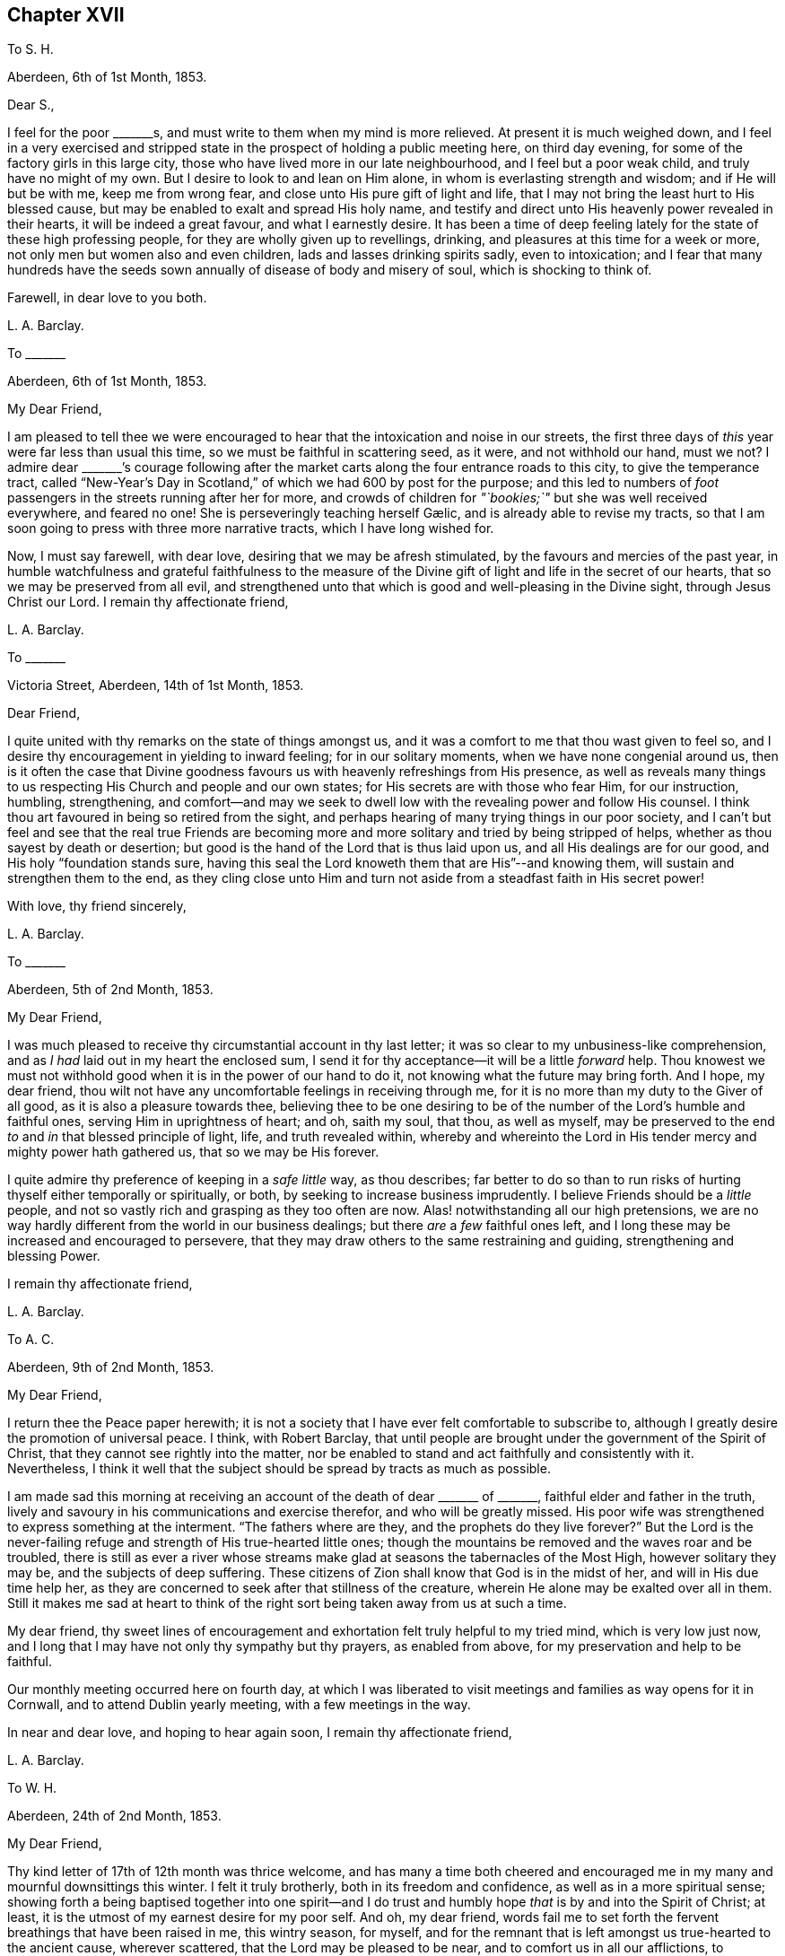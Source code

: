== Chapter XVII

[.letter-heading]
To S. H.

[.signed-section-context-open]
Aberdeen, 6th of 1st Month, 1853.

[.salutation]
Dear S.,

I feel for the poor +++_______+++s, and must write to them when my mind is more relieved.
At present it is much weighed down,
and I feel in a very exercised and stripped state
in the prospect of holding a public meeting here,
on third day evening, for some of the factory girls in this large city,
those who have lived more in our late neighbourhood, and I feel but a poor weak child,
and truly have no might of my own.
But I desire to look to and lean on Him alone,
in whom is everlasting strength and wisdom; and if He will but be with me,
keep me from wrong fear, and close unto His pure gift of light and life,
that I may not bring the least hurt to His blessed cause,
but may be enabled to exalt and spread His holy name,
and testify and direct unto His heavenly power revealed in their hearts,
it will be indeed a great favour, and what I earnestly desire.
It has been a time of deep feeling lately for the state of these high professing people,
for they are wholly given up to revellings, drinking,
and pleasures at this time for a week or more,
not only men but women also and even children, lads and lasses drinking spirits sadly,
even to intoxication;
and I fear that many hundreds have the seeds sown
annually of disease of body and misery of soul,
which is shocking to think of.

[.signed-section-closing]
Farewell, in dear love to you both.

[.signed-section-signature]
L+++.+++ A. Barclay.

[.letter-heading]
To +++_______+++

[.signed-section-context-open]
Aberdeen, 6th of 1st Month, 1853.

[.salutation]
My Dear Friend,

I am pleased to tell thee we were encouraged to hear
that the intoxication and noise in our streets,
the first three days of _this_ year were far less than usual this time,
so we must be faithful in scattering seed, as it were, and not withhold our hand,
must we not?
I admire dear +++_______+++`'s courage following after the market
carts along the four entrance roads to this city,
to give the temperance tract,
called "`New-Year`'s Day in Scotland,`" of which we had 600 by post for the purpose;
and this led to numbers of _foot_ passengers in the streets running after her for more,
and crowds of children for __"`bookies;`"__ but she was well received everywhere,
and feared no one!
// lint-disable invalid-characters "æ"
She is perseveringly teaching herself Gælic, and is already able to revise my tracts,
so that I am soon going to press with three more narrative tracts,
which I have long wished for.

Now, I must say farewell, with dear love, desiring that we may be afresh stimulated,
by the favours and mercies of the past year,
in humble watchfulness and grateful faithfulness to the measure
of the Divine gift of light and life in the secret of our hearts,
that so we may be preserved from all evil,
and strengthened unto that which is good and well-pleasing in the Divine sight,
through Jesus Christ our Lord.
I remain thy affectionate friend,

[.signed-section-signature]
L+++.+++ A. Barclay.

[.letter-heading]
To +++_______+++

[.signed-section-context-open]
Victoria Street, Aberdeen, 14th of 1st Month, 1853.

[.salutation]
Dear Friend,

I quite united with thy remarks on the state of things amongst us,
and it was a comfort to me that thou wast given to feel so,
and I desire thy encouragement in yielding to inward feeling;
for in our solitary moments, when we have none congenial around us,
then is it often the case that Divine goodness favours
us with heavenly refreshings from His presence,
as well as reveals many things to us respecting His Church and people and our own states;
for His secrets are with those who fear Him, for our instruction, humbling,
strengthening,
and comfort--and may we seek to dwell low with the revealing power and follow His counsel.
I think thou art favoured in being so retired from the sight,
and perhaps hearing of many trying things in our poor society,
and I can`'t but feel and see that the real true Friends are becoming
more and more solitary and tried by being stripped of helps,
whether as thou sayest by death or desertion;
but good is the hand of the Lord that is thus laid upon us,
and all His dealings are for our good, and His holy "`foundation stands sure,
having this seal the Lord knoweth them that are His`"--and knowing them,
will sustain and strengthen them to the end,
as they cling close unto Him and turn not aside from
a steadfast faith in His secret power!

[.signed-section-closing]
With love, thy friend sincerely,

[.signed-section-signature]
L+++.+++ A. Barclay.

[.letter-heading]
To +++_______+++

[.signed-section-context-open]
Aberdeen, 5th of 2nd Month, 1853.

[.salutation]
My Dear Friend,

I was much pleased to receive thy circumstantial account in thy last letter;
it was so clear to my unbusiness-like comprehension,
and as _I had_ laid out in my heart the enclosed sum,
I send it for thy acceptance--it will be a little _forward_ help.
Thou knowest we must not withhold good when it is in the power of our hand to do it,
not knowing what the future may bring forth.
And I hope, my dear friend,
thou wilt not have any uncomfortable feelings in receiving through me,
for it is no more than my duty to the Giver of all good,
as it is also a pleasure towards thee,
believing thee to be one desiring to be of the number
of the Lord`'s humble and faithful ones,
serving Him in uprightness of heart; and oh, saith my soul, that thou, as well as myself,
may be preserved to the end _to_ and _in_ that blessed principle of light, life,
and truth revealed within,
whereby and whereinto the Lord in His tender mercy and mighty power hath gathered us,
that so we may be His forever.

I quite admire thy preference of keeping in a _safe little_ way, as thou describes;
far better to do so than to run risks of hurting thyself either temporally or spiritually,
or both, by seeking to increase business imprudently.
I believe Friends should be a _little_ people,
and not so vastly rich and grasping as they too often are now.
Alas! notwithstanding all our high pretensions,
we are no way hardly different from the world in our business dealings;
but there _are_ a _few_ faithful ones left,
and I long these may be increased and encouraged to persevere,
that they may draw others to the same restraining and guiding,
strengthening and blessing Power.

[.signed-section-closing]
I remain thy affectionate friend,

[.signed-section-signature]
L+++.+++ A. Barclay.

[.letter-heading]
To A. C.

[.signed-section-context-open]
Aberdeen, 9th of 2nd Month, 1853.

[.salutation]
My Dear Friend,

I return thee the [.book-title]#Peace# paper herewith;
it is not a society that I have ever felt comfortable to subscribe to,
although I greatly desire the promotion of universal peace.
I think, with Robert Barclay,
that until people are brought under the government of the Spirit of Christ,
that they cannot see rightly into the matter,
nor be enabled to stand and act faithfully and consistently with it.
Nevertheless,
I think it well that the subject should be spread by tracts as much as possible.

I am made sad this morning at receiving an account
of the death of dear +++_______+++ of +++_______+++,
faithful elder and father in the truth,
lively and savoury in his communications and exercise therefor,
and who will be greatly missed.
His poor wife was strengthened to express something at the interment.
"`The fathers where are they, and the prophets do they live forever?`"
But the Lord is the never-failing refuge and strength of His true-hearted little ones;
though the mountains be removed and the waves roar and be troubled,
there is still as ever a river whose streams make
glad at seasons the tabernacles of the Most High,
however solitary they may be, and the subjects of deep suffering.
These citizens of Zion shall know that God is in the midst of her,
and will in His due time help her,
as they are concerned to seek after that stillness of the creature,
wherein He alone may be exalted over all in them.
Still it makes me sad at heart to think of the right
sort being taken away from us at such a time.

My dear friend,
thy sweet lines of encouragement and exhortation felt truly helpful to my tried mind,
which is very low just now,
and I long that I may have not only thy sympathy but thy prayers, as enabled from above,
for my preservation and help to be faithful.

Our monthly meeting occurred here on fourth day,
at which I was liberated to visit meetings and families as way opens for it in Cornwall,
and to attend Dublin yearly meeting, with a few meetings in the way.

In near and dear love, and hoping to hear again soon, I remain thy affectionate friend,

[.signed-section-signature]
L+++.+++ A. Barclay.

[.letter-heading]
To W. H.

[.signed-section-context-open]
Aberdeen, 24th of 2nd Month, 1853.

[.salutation]
My Dear Friend,

Thy kind letter of 17th of 12th month was thrice welcome,
and has many a time both cheered and encouraged me
in my many and mournful downsittings this winter.
I felt it truly brotherly, both in its freedom and confidence,
as well as in a more spiritual sense;
showing forth a being baptised together into one spirit--and I
do trust and humbly hope _that_ is by and into the Spirit of Christ;
at least, it is the utmost of my earnest desire for my poor self.
And oh, my dear friend,
words fail me to set forth the fervent breathings that have been raised in me,
this wintry season, for myself,
and for the remnant that is left amongst us true-hearted to the ancient cause,
wherever scattered, that the Lord may be pleased to be near,
and to comfort us in all our afflictions,
to strengthen us unto all He requires at our hands,
to humble and preserve us amidst all the snares of
the wicked one that may attend our path;
yea, that He would be pleased ever to keep us to and in that blessed principle of light,
life, and truth,
whereby and whereinto His tender mercy and His mighty power hath gathered us;
that so we may be kept His, and for Him to the end here,
and may be graciously permitted to be His hereafter, to a never ending eternity.

I say _wintry_ season; for never, I think,
have I had to pass through such a winter as this, both in an outward and inward sense;
and the fear has been great of making shipwreck of faith and a good conscience,
and bringing any reproach on that blessed cause, which, if I know my poor heart,
is truly precious to me--more than the natural life.
Mind and body are sympathetic, and when the Beloved of the soul seems also to be removed,
as into a far country, the enemy`'s buffetings and temptations are increased.
Surely, then, we are in a pitiable and afflicted condition--a _wintry_ season indeed.
But why should I set forth such a low state to thee?
except perhaps it may convince thee, at a similar time of trial,
that thou hast only "`neighbour`'s fare,`" and so thou mayest lay hold of a little hope,
and cast not away thy confidence in His mercy, who,
though He prove and pinch very sorely, and strip as it were entirely,
yet will not forsake His redeeming ones in their lowest seasons,
whom He is refining because He loves them; but His arm of support will be underneath,
though in a hidden manner;
and in His own good time He will say to the overwhelming waves, "`Peace,
be still,`" and to the furious fire, "`It is enough.`"
During this time of trial, I greatly felt the loneliness, the fewness of fellow-feelers,
and the wound of dear John Harrison`'s death seemed again opened,
and it was then that thy brotherly letter seemed so helpful and strengthening,
through Divine favour.
Still,
I can with thee bless the Hand that took him away from the evil and temptation to come.
Oh, far better for the work to be cut short in righteousness,
than to live to dishonour the great Name which we have taken into our mouths!

Again was I afflicted in sympathy lately for dear
John Wilbur`'s great loss +++[+++of his wife];
but had such a feeling, such a noble letter from him in allusion to it,
and informing me also of the exercise of his mind towards the scattered
ones in New York State and some parts of your yearly meeting,
that my tears are turned into secret songs of praise
to Him who supports His little ones so wonderfully,
and strengthens in the midst of affliction to offer a meat-offering
and a drink-offering unto the Lord their God!
I hope thou wilt write me of his movements and reception while within your limits.
My tender feeling is towards him and breathing for him, that he may be guided,
strengthened, humbled, and preserved from day to day,
and helped over the deep exercises and proving duties
that must await him in such an engagement,
and favoured to return with relief and peace of mind, giving God the glory.

My dear love to thy wife;
and I can feelingly unite in your grateful feelings to the Giver of health, life,
and every blessing.
And oh, dear friends, let us not be slow to offer the sacrifices of thanksgiving,
and pay our vows unto Him who is so tender and good
unto us! what shall we not render unto Him?
But what am I thus to open my mouth to a dear fellow traveller?
for, alas!
I am but a poor _lag-behind,_ and have a great need to be stirred up.

Last month I held a public meeting here for the factory
girls of three of our large factories.
It was, through mercy, a time of a little relief to my burdened mind,
but I was much plunged afterwards.
No matter how much we are humbled and stripped, if we are but _saved from_ ourselves,
as dear John used to say.
We have been reading, with fresh enjoyment and instruction, his manuscript letters,
which I have of my own.
Ah, he had to pass through the fiery furnace continually;
but the work was cut short in righteousness, and he was taken from the evil to come;
for how has his testimony been trampled under foot,
and how has our poor society hereaway greatly declined since then!
His remarks on our state, and what we might expect, are very good and wholly verified.

And now, my dear friend, I must close this long epistle,
which I fear has wearied thy eyes to read; and, with the salutation of endeared love,
I remain thy sincere and affectionate friend,
desiring that the Lord may have us in His holy keeping,
support through the remaining tribulations and sufferings of our day,
enable us to be faithful to Him to the end, and preserve us in deep humility forever!

[.signed-section-signature]
L+++.+++ A. Barclay.

[.letter-heading]
To +++_______+++

[.signed-section-context-open]
3rd Month, 1853.

[.offset]
+++[+++Alluding to the decease of J. H., Lydia A. Barclay writes:]

I know the Lord can raise up others in His life and Spirit, if He see meet,
to lift up the standard of truth; and even if we, as a society,
should be broken to pieces and trampled under feet,
yet the blessed truth shall outlive all.
It is my belief that, as the testimonies delivered to us to be upheld,
are no cunningly devised fables, but the real testimonies of Christ,
who speaks the same language in all ages,
so should we go from them by unfaithfulness and let them fall,
yet God will raise up others to uphold them in life, and power, and purity,
to the glory of His great name!
In this I rejoice and rest in hope,
and reach forth in spirit to that brighter day coming,
trusting in the Lord`'s tender arm for support, during the time of sifting and shaking,
believing He will yet bring His little faithful ones through all their tribulations,
and give them to sing His high praises on the banks of deliverance.

[.signed-section-signature]
L+++.+++ A. Barclay.

[.letter-heading]
To S. H.

[.signed-section-context-open]
Aberdeen, 17th of 3rd Month, 1853.

[.salutation]
My Dear Friend,

I have greatly felt dear J. Dann`'s decease, though it is what I have long expected,
and when I last parted with him I did not think I should see him again.
It has been a great favour to him that he had so long a time to ripen for heaven;
we do not know that we may have such an one.
It is truly awful, and ought to be closely warning,
the many deaths of late among such as we know, and some who filled conspicuous places.
Last First day week there were four women Friends, ministers, lying corpses, viz.,
Ann Lucas, M. Sterry, Susanna Haworth, and Ann Priestman,
and we know not whose turn may come the next.
I wish that the loss of J. Dann may stir up some in your
monthly meeting closely to see whose side they are on,
whether the side of the truth, or the side of the world and the enemy,
and to look well whether the call be not again going
forth to them to loosen from the latter,
and to devote themselves more fully to the former,
and not to shrink from showing themselves, desiring to be on the Lord`'s side,
by wearing His livery and serving Him faithfully,
for it is high time for them to awake out of sleep, even the sleep of death,
to gird themselves or suffer themselves to be girded by the Lord`'s strength and power,
and to follow Him, otherwise He will cast them off forever.

And I earnestly desire also, that you, my endeared friends,
may stir up the gift that is mercifully permitted, and be faithful for your Lord,
and bold and valiant for His holy cause,
in the simplicity and humility of a little child, fearing and looking at no one,
but only your Divine Master, whom may it be your delight, your meat and drink to obey,
and do not doubt about the little pointings of truth in your minds,
nor yet reason them away, but believe in them and yield to them,
trusting your all with and unto Him who never yet failed
or forsook His little dependent and obedient ones,
but His hand is full of blessings for them.

With dear love to you both, as ever thy friend sincerely,

[.signed-section-signature]
L+++.+++ A. Barclay.

[.letter-heading]
To a Young Friend

[.signed-section-context-open]
Aberdeen, 22nd of 3rd Month, 1853.

[.salutation]
My Dear +++_______+++,

Feeling my head a little better this morning,
I incline to give thee a little affectionate greeting in thy mother`'s envelope,
after thy kind letter last month, which contained much to interest us.
It is a most wintry morning, the snow falling and driving fast,
and I feel the blessing of having nothing to go out
of a snug and comfortable house for on such a day,
as also that we have coals now,
for we were a fortnight lately _very anxious_ about our fires,
our coals were _very nearly_ out and none to be had in the town.
It was _then_ we felt humblingly our entire dependence
on a gracious Providence for all our blessings,
and oh, how good is it to be _kept_ as well as made so continually.
The wind changed just as we were out,
and twenty ships came in with coals which were eagerly seized upon the moment they came.
One of our attenders of meeting, a nice _diffident_ widow,
was actually without a morsel of coal during two whole days
of the piercing snow storm--she and her three children,
one of the little ones just recovered from the scarlet fever and very delicate;
it was _accidentally_ found out,
and a subscription got to send her a boll of coal directly.
The poor here will never hardly make known their want, for fear of troubling.

Last fourth day we set out with our dear old widow
friends to go to our monthly meeting at Kinmuck,
for the snow was but slight that had then fallen _here_ and soon
melted--but when we got to a mile and a half from Kinmuck,
we stuck fast in a snow drift, and could not go further, to our great disappointment!
It happened providentially to be not far from a farm-house,
so the farmer and his sister came and helped the old friends
to wade through the snow _knee-deep_ to the house,
and the driver took the horses to the stable, as much as he could manage to hold them,
and A. G. and I sat still in the fly; then, with the help of the farmer, his spade,
and his cart horse, they took off the pole,
and turned the fly round with us two in it and when
our friends and the horses were brought back,
we again travelled home, _minus our dinner,_ but thankful that we had had no accident.

[.signed-section-signature]
L+++.+++ A. Barclay.

[.letter-heading]
To Hannah Marsh

[.signed-section-context-open]
Aberdeen, 22nd of 3rd Month, 1853.

+++_______+++ is a great comfort to me spiritually in feeling with me.
I rejoice in her tract giving,
and having often nice opportunities of pleading for truth in giving them,
striking times often; and she feels so tenderly interested about the seamen, as I do,
and we are hoping to be able to get them a life-boat,
with apparatus for casting ropes over wrecks.
I have had it at heart all winter,
and now hope it will be accomplished in a few weeks`' time.
I have got seventy pounds for it from divers, and it is to be at my disposal.
I trust it will be a blessing to this port,
and the dear sailors are so rejoiced in hopes of it.

I am more inclined to take a journey into the Highlands this summer,
// lint-disable invalid-characters "æ"
and strew seed there by the Gælic tracts I am having printed,
than to go to yearly meeting when my health is weaker, my ears more deaf;
whereas I have long had the former at heart and been hitherto hindered;
and now dear +++_______+++ seems given to help me to get rid of the burden,
and her heart is in it also, and I know not that I shall have another opportunity.

[.signed-section-signature]
L+++.+++ A. Barclay.

[.letter-heading]
To +++_______+++

[.signed-section-context-open]
Aberfeldie, 17th of 5th Month, 1853.

[.salutation]
My Dear Friend,

Thy kind sisterly epistle came very acceptably just before we left Edinburgh,
and as thou expressed a wish that I would write thee while thou art at yearly meeting,
I take pen this afternoon,
as +++_______+++ is gone out to distribute tracts from house to house in this nice little town,
thirty miles north of Perth, and in the Highlands.
Oh, how I seemed with you in mind this morning,
between half-past nine and eleven o`'clock,
as I sat by the side of the very beautiful Loch Tay (six miles from here),
embosomed in trees,
and looking many miles up the lake at a beautiful
mountain between three and four thousand feet high,
and whose top is covered with snow,
called Ben Lawers! my mind seemed to wander from these outward
beauties to the site of Devonshire house in the heart of London,
where so many are now collected of our highly professing people--many with the _appearance,_
and many I trust also with the desire of attending to the affairs of the blessed truth,
the inward and spiritual kingdom of our holy Saviour--but may I not add few comparatively,
whose eyes have been anointed to see, like poor Jeremiah,
the abominations and deeds of darkness that are doing by the elders of Israel.
But I do hope, as these sad things become more manifested,
that the eyes of many will be opened to see, and their hearts touched to lament them,
and their spirits stirred up to do their utmost in faithfulness and in deep humility,
and in the meekness of heavenly wisdom to counteract these things, to stem the torrent,
and to plead for Christ their Master before an evil and adulterous generation.
May the Lord help you of the little faithful ones to do
your part and preserve you from the fear of man,
"`fear thou none of their faces, neither be afraid of their words,
though they be a rebellious house, and though briers and thorns be with thee,
and thou dwell among scorpions.`"

Oh, what responsibility rests upon us, if a sight and sense of evil is given us,
and a call to sound an alarm or to reprove in the gate!
Oh, may we be enabled to go simply forward, according to the Lord`'s pointings,
and heed not the reasoning of the enemy,
for there surely shall come a time when the terrible ones
shall be brought to nought and the scorner consumed,
and all that watch for iniquity shall be cut off, that make man an offender for a word,
and lay a snare for him that reproveth in the gate,
and turn aside the just for a thing of nought.
"`And in that day shall the deaf hear the words of the book,
and the eyes of the blind shall see out of obscurity;
the meek also shall increase their joy in the Lord,
and the poor among men shall rejoice in the Holy One of Israel.`"

+++_______+++ took up what I said in our general meeting against the _exclusion_ of servants
in the third answer (which some of our members said only refers to such as are Friends),
and so it was put in,
and we both bore our testimony that the query refers to our promotion of religion,
by example and precept, both among those who are Friends and not Friends under our care.
I had a very exercising time,
having to go into the men`'s meeting with a very close little testimony,
and it was also to be borne in our women`'s; but I was mercifully favoured with peace,
which was all I coveted, and more than gold or silver or praise of man.

[.signed-section-signature]
L+++.+++ A. Barclay.

[.letter-heading]
To P. M.

[.signed-section-context-open]
Aberdeen, 10th of 6th Month, 1853.

[.salutation]
Dear Friend,

I write to let thee and your other two friends know
that J. L. is intending to visit our meetings.
We expect him and his companion here on second day in next week,
and they hope to be with you on fourth day, the 15th instant, at about six o`'clock,
and they wish to have a meeting with you in your parlour that evening;
and if you are inclined to invite a few more, they have no objection.
Of course you will name to M. L.,
and I was thinking that solid-looking Methodist and
her husband would perhaps like to come;
and, dear friend, don`'t withhold from asking any thy mind inclines to ask, that is,
as far as you can accommodate with seats,
for if we feel the preciousness of the principles of truth,
we should be glad to invite others to come, and either _feel_ or _hear_ testify of them too.
Could you not put a few chairs in the opposite room or the forms,
in case of more being wanted?
or even seats in the passage would do.

J+++.+++ L. is a plain, simple country farmer, drives his own team.
A true friend, whose company you will enjoy.
He is very deaf, worse than I am, and uses a large trumpet; he is weighty in spirit,
and very inward in mind.
They are to be my guests,
and thou may judge of my grateful feelings that we poor _corner-folks_
should be thus remembered and visited in our low and solitary condition,
and I feel it a great privilege to entertain the Lord`'s faithful servants.
I have not heard any outward ministry since last 9th month, when I was in London; and,
if the Lord will, I shall hope to hear this dear friend,
if he has anything given him to say, because he has a loud voice and English accent.
But, dear P., to feel united in spirit,
and to partake in his inward exercise in our meeting,
how sweet this will be and strengthening, though no word be spoken.
Oh, the unspeakably precious baptism together by and into the one Holy Spirit,
drinking into it,
as it were! what a favour to be permitted unto us poor fallen creatures by God
in His infinite compassion and mercy to us through His dear Son our Saviour!

[.signed-section-signature]
L+++.+++ A. Barclay.

[.letter-heading]
To +++_______+++

[.signed-section-context-open]
Aberdeen, 16th of 6th Month, 1853.

I may say +++_______+++ is a truly hard-working man and minister, being wholly devoted to,
and fitted by his Master for His work, which he does in great simplicity and diligence;
and, as a minister _ought_ to be, is just like a tube,
he gives his message or testimony and then departs immediately,
without seeking for any social intercourse, which often weakens things,
and without fawning or flattering of any,
which too many do now-a-days to get esteem and agreeable favour of folks.
I could not hear a word that he said in meeting,
but was highly favoured to have three private times in which
I heard to my indescribable comfort and strengthening;
and what he said was strikingly adapted to my circumstances both present and future,
which is indeed cause for grateful praise and prostration of spirit.
I believe, my dear friends,
that the time is hastening on when we must each be willing to count the cost,
and to show ourselves on whose side we are; and oh, that we may be enabled,
in humility and patience, to go both to prison and to death with and for our dear Lord,
as all the faithful in old times were made willing to do.
I believe things are waxing worse and worse amongst us,
and we need not marvel at anything, however bad, neither be greatly moved.
Oh, no;
may we never be moved from that humble confidence which hath great recompense of reward,
and which has been given unto us through Divine mercy, for it`'s nothing of our own.
I am much obliged for thy continued and particular account of yearly meeting;
it is better than scraps.

Ah!
I think there is as much harm done by the neglecting
even to utter a few words of unity and concurrence,
with what a poor exercised one has had courage and strength to utter,
as there often is by an opposing speech.
The showing unity afterwards privately will not do;
it should be done publicly when it may vastly help
the cause and perhaps hinder a wrong step.
The accounts of thy faithfulness, my dear sister,
have been truly heart-cheering and comforting;
so we have need to think when nature shrinks from duty,
how we shall cause the hearts of the faithful to rejoice and praise the Lord,
if we endeavour to move in simplicity at the Lord`'s holy call, have we not?

[.signed-section-signature]
L+++.+++ A. Barclay.

[.letter-heading]
To R. R.

[.signed-section-context-open]
Aberdeen, 4th of 8th Month, 1853.

[.salutation]
My Beloved Friend,

My heart is with thee in a unity and sympathy which is beyond words,
precious and strengthening,
and bowing in the humble praise of Him who can "`open and none can shut,
and shut and none can open;`" whose works only can praise Him, and they shall and must;
and in the remembrance of His goodness and mercy, surely we may cry out,
"`While I live will I praise the Lord,
I will sing praises to my God while I have my being.`"
Yes, thou wilt have to go down to the bottom of Jordan.

But the Lord will be thy strength and song and become thy salvation,
and He will enable thee to bring up stones of memorial to His praise
as thy eye and thy cry is solely and closely unto Him.
He is able to preserve still in the hollow of His hand, to guide and guard continually,
and to water every moment; and I crave that He may do so, and bring thee home in peace,
with the acknowledgment that thou hast lacked nothing.

I have been tried at times, yet have felt the good hand near to sustain, strengthen,
and comfort, and a degreed of inward peace.
How sweet it is, it makes heaven on earth and fills us with praise!

[.signed-section-signature]
L+++.+++ A. Barclay.

[.letter-heading]
To +++_______+++

[.signed-section-context-open]
Aberdeen, 27th of 10th Month, 1853.

[.salutation]
My Dear Friend,

I was pleased to receive thy letter last night, having been anxious for it.
Ah, my dear friend,
I told thee you would find many inconsistencies if
you settled where thou wast looking at;
and thou knowest well enough there are many amongst
us who say and think they are Jews but are not,
but do lie; and these, many of them, take part in the government of the Church,
whereas they ought not to touch the ark with their unsanctified hands.
It will be so with us whilst birthright membership,
or rather birthright meddling with the discipline,
remains with us contrary to the good old way,
and the spirit of the world is suffered to prevail over us.
More is the need, therefore,
that visited minds who have been favoured with the knowledge of the blessed truth,
or the pure inward kingdom and power of the Lord Jesus Christ,
should the more cleave close to His inward revealing, guiding power,
and the less to look outward at others how or what they do.

Oh, then, my earnest desire and prayer is,
that thou and dear J. may strive to keep your eye single unto the Lord and His guiding,
strengthening power, yes, very single,
in the true uprightness to Him and His blessed and glorious cause;
thus will you be preserved from being stumbled at the failings of others, yea,
their faults will the more lead you to cling to the _alone_ and _never-failing_
and _all-sufficient_ Source of availing help--you will then not only come
up faithfully "`to the help of the Lord against the mighty,`" but also,
to the help of the little remnant of faithful Jews amongst us;
for you must perceive that there are such still in mercy left us,
even the seven thousand in Israel who are not bowing
the knee to Baal nor kissing his image;
and you must believe from all you see and hear,
that these are greatly grieved and afflicted, and, as it were,
sigh all the day long "`because of the abominations committed`" amongst us,
a so highly professing yet a backsliding people.
May you then, in unity and sympathy with them,
be constrained to join yourselves unto them,
that you may help to bear their many burdens,
thus sharing with them and their Master in the sufferings incident to the narrow way,
that you may also partake of the glory that shall
be revealed in them by their dear Master,
who is not forgetful of His faithful and suffering servants,
but has promised to set His mark on them, and to spare them as a man spareth his own son,
in the day that He maketh up His precious jewels.^
footnote:[See Ezekiel 9, Zephaniah 3:18, Malachi 3:17.]

I think thou will be able to understand my original advice to thee, viz.,
that it would be better for thee to be content with a moderate income
in the place where thou hast been called to receive the truth,
and where thou art respected, and where thy faithful, watchful,
and humble walk will be likely to do much good,
and be to the strengthening of thy own hands and that of others,
however solitary you may feel, rather than be seeking elsewhere for more getting,
and where there may be a weakening influence or a stumbling
one exercised over you by professors of the truth.
There are trials everywhere, go where we will,
and the old enemy sets his temptations and snares
even in quiet comfortable looking corners.
Farewell,

[.signed-section-signature]
L+++.+++ A. Barclay.

[.letter-heading]
To P. +++_______+++

[.signed-section-context-open]
Aberdeen, 23rd of 11th Month, 1853.

[.salutation]
My Dear Friend,

I feel melted, I trust I may say,
under a sense of abounding goodness and unmerited mercy,
extended towards such a poor weak creature,
and only desire that I may be more and more given up to
anything that may be pointed out to me as a duty,
however humiliating!
I have at times a little faith, that He, the mighty One, will enable me, the weak one,
to do whatever He requires--and was a little encouraged
this morning in our reading in Luke 1,
about how two poor _handmaids_ were condescended to and honoured,
Elizabeth and Mary! and were filled with the Holy Ghost,
enabling to praise and magnify the Divine name.

Oh, how well it is, dear P., to be faithful to little pointings, however humiliating,
although we may be thought ill of for it!
I have been led to look much at the low state of things lately amongst us as a people,
and it seems as if we are more and more mingling with the sects of the world,
and becoming a sect like them,
and as the many horns that are pushing against and
opposing the kingdom of the dear Lamb of God!
I am reminded of the outer court being measured and given to the Gentiles,
and the true Church being called still more inward and deep as it were;
and how the Jews were idolizing their temple and the testimonies given them to bear,
crying "`The temple of the Lord,`" etc., extolling them in the letter or by word,
while they departed therefrom and lowered it and them in spirit!
But so the Lord departed from them!
But after refining and bringing His little remnant ("`the third part`") through the fire,
He will deliver and redeem them, and gather them home to Himself,
and He will show that He is their God and that they are His people truly.

There are two sentiments which I find are greatly gaining ground amongst us, viz.,
the discarding of birthright membership,
and the discarding of our testimony as to a peculiar appearance.
With the former I can quite unite; but I am not prepared to unite with the latter,
although I allow there is a great formality and want
of life crept up amongst us as to our plain dress,
and too much of a judging by outward appearance.
But truth will ever lead to a simplicity, and consequently to a peculiarity; for,
as the leaven of the kingdom works inwardly, it must by degrees come outward,
and thus manifest forth its working.
I was much tried to see the girls`' dress at +++_______+++ school so
altered--from the Friends`' bonnets and simple tippets or shawls,
to straw bonnets and the fashionable _jackets,_ as I call them;
and when pouring out my sense of its being an inlet to further encroachments and inconsistencies,
to an _elder,_ she told me that at +++_______+++ and +++_______+++ a similar change had been made!
So I was doubly tried; but came home willing to be singular from all,
and to feel and suffer in solitude.

Farewell, with dear love to you all.
The last few days of bright frost have helped me much, and, through mercy, I am well;
and hoping you are the same, I remain thy affectionate friend,

[.signed-section-signature]
L+++.+++ A. Barclay.

[.letter-heading]
To +++_______+++

[.signed-section-context-open]
Aberdeen, 17th of 11th Month, 1853.

[.salutation]
Dear Friend,

Thy sweet note in 3rd month last was very acceptable to me,
as life answering to life through the goodness of God,
and therefore strengthening and comforting in these
days of grief for the precious truth`'s sake,
because of the treading down of the testimonies and doctrines
thereof by many of the professors among Friends.
Ah, how did I breathe to my God on your behalf while you were in our land,
and especially near London, for your preservation from being stumbled by what you saw,
heard, and felt amongst Friends,
and for the opening of your eyes to see that all are not Jews who call
themselves of the spiritual Israel--none but such as have been inwardly
baptised and circumcised by the blessed Spirit of Christ!
Ah, some of you dear simple-hearted ones may have felt the degeneracy there is amongst us,
a highly favoured, preciously visited, but a backsliding people,
not only in our practice and discipline,
but also in our ministry--for "`all is not gold that
glitters,`" as an old proverb in England says truly.
But the single eye and the simple heart of the true
babes can taste and try whence words spring from,
and they can perceive where there is a mixture of creaturely
wisdom and eloquence with the words that are spoken,
and their souls loath it in comparison of the pure streams
from the Fountain of life untainted by the creature.
Ah, my dear friend, it is only that which comes from Christ that can truly gather to Him,
or be food for the soul,
and then this will be sure to lead to His praise and the
abasement and humbling of all flesh before Him.

I am glad you went to see my dear friends, John and Hannah Marsh;
your visit was very refreshing to their tribulated spirits,
being such as are grieved for the afflictions of Joseph,
our blessed Saviour in His spiritual appearance in the heart.

[.signed-section-signature]
L+++.+++ A. Barclay.

[.letter-heading]
To +++_______+++

[.signed-section-context-open]
Aberdeen, 30th of 11th Month, 1853.

[.salutation]
My Dear Friend,

I expect these dear friends will be returning home soon,
which no doubt will be to thy great comfort--nevertheless,
put not thy trust in the sons of men, nor in the princes even,
but lift up thy eyes unto the hills from whence cometh all sure and availing help,
even from the Lord who made heaven and earth.

I have _felt_ a _letter_ to thee often in my heart since receiving thy last,
but have been so much occupied, I may say pressed upon, and so poorly part of the time,
that I was constrained only to be still and to breathe for your
encouragement and help and preservation in the path of tribulation,
which you both know very well is, and ever was the path to the heavenly kingdom,
the path of the ransomed and redeemed of all generations;
for they that will live godly in Christ Jesus shall suffer persecution, it is said,
and we have no reason to expect an alteration in this permission, for if there were,
the faithful would not be manifest.

Sanctify the Lord of hosts himself, and let _Him_ be your fear and your dread;
dread nothing so much as to lose His favour and approving smile;
fear nothing like the omission to follow as He leads you step by step.
Keep close to what the savour of the pure life in you dictates,
not looking at consequences,
and then will the Lord be unto you a precious little sanctuary indeed in all trials,
safe and sweet, quiet and peaceful.
The time is coming when we must each show ourselves on whose side we are, and, oh,
may it be on the Lord`'s side and His holy truth,
for truly it is no party that we seek to make,
but we have a secret taste and feeling of what is for the truth,
and what goes against it, and may we stand firm to truth, however hot the furnace may be.
By the faithfulness of one individual, and he or she feeling but a poor little one,
many weak ones may be strengthened and wavering ones confirmed;
and what if I say that it is possible that even some,
who ought to be as fathers and mothers,
may be helped and strengthened by their comparative children,
so it will not do to look out at others, or too much in at ourselves,
but to look upward to Him in whom is everlasting strength and wisdom, the Lord Jehovah.

[.signed-section-signature]
L+++.+++ A. Barclay.

[.letter-heading]
To +++_______+++

[.signed-section-context-open]
Aberdeen, 20th of 12th Month, 1853.

[.salutation]
My Dear Friend,

I don`'t like to encourage idleness.
I have often feared that the poor among Friends or
attenders are not as industrious to maintain themselves,
as they might be, and as truth would lead all to be; and I think I have seen,
either in George Fox`'s epistles or in others of the early Friends,
some very strong expressions against any being encouraged
in idleness and living upon others.

I will see in a fortnight`'s time how my cash stands, and, if suitable,
I hope to send thee five pounds to lay out in cases of distress,
provided thou wilt keep it to thyself, and don`'t speak of the donor,
but direct to the Lord on high,
whose voice is mightier than the noise of many waters of affliction,
and He takes care of the poor little sparrows; let them praise His holy name,
for none is like unto Him.

[.signed-section-signature]
L+++.+++ A. Barclay.

[.letter-heading]
To +++_______+++

[.signed-section-context-open]
Aberdeen, 22nd of 12th Month, 1853.

I hope neither of you will suffer the enemy of all righteousness
to make use of these dispensations amongst us to draw you out of
the close watchfulness unto prayer for your individual preservation,
and the close waiting for and abiding with and under the precious Divine gift of light,
life, and grace in the secret of the heart, for we, none of us,
are safe out of this close keeping and low lying.
I think one of the apostles says there must needs be heresies,
that they which are approved may be made manifest.
So now is there a little remnant who hold to first principles,
the seven thousand in Israel who have not bowed unto Baal nor kissed his image;
they mourn over our departure and backslidings, their tears fall in secret places,
but their Lord sees them, and will bottle them up,
and in due time will bring them out of all their afflictions.
Oh, that you may come and join yourselves to these faithful
few by obedience to the Spirit of Christ,
and help them, bear their many burdens and afflictions,
without fear of man or of the troubles consequent
on faithfulness--let the Lord alone be your fear,
and His holy cause more precious to you than all beside.

I am pleased with thy decision about staying at +++_______+++;
thou hast now seen the backsliding of Friends and the trials attendant on the faithful,
and mayest well believe it is better to dwell as it were alone,
and keep silence (as Jeremiah says),
bearing the yoke of the Lord and His pure testimony in humility and patience,
and content to eat thy morsel in quietude, and to dwell among thine own people.
Oh, let your light so shine before all around you as to glorify the holy name of the Lord,
and to bring peace to your souls.
I could but praise the Lord on hearing from +++_______+++ that you had
in some increased measure yielded to take up the cross;
yes, I may almost say, rejoiced as for the bringing forth of a first-born;
believing that, as the good Hand is continued to be submitted to,
your strength and comfort will be further increased,
and sweet peace and humble praise reign in your hearts.

But need I tell you there must be a daily watch kept, a cleaving close to the cross,
the power of God, that so there may be a going on unto perfection,
unto the crucifying with Christ,
and the arising with Him in the resurrection of His life;
that no one may take your crown.
And, oh, how will His blessed power judge between word and word, thing and thing,
and keep us watchful in all our ways, both with others of the world,
and when amongst ourselves, seeking only to please the Lord, and dwell in His holy fear.
May He stablish, strengthen, and settle you in His holy truth and power,
perfect that which concerneth you,
and forsake not the work of His own hand in the time of trial, but sustain, comfort,
and preserve through all unto His heavenly kingdom.
Amen.

I unite with thee in admiring Thomas Shillitoe,
or rather the grace by which he was what he was.
Let us follow it and cleave to it, as that by which we may stand.

[.signed-section-closing]
I remain thy true friend,

[.signed-section-signature]
L+++.+++ A. Barclay.

[.letter-heading]
To +++_______+++

[.signed-section-context-open]
Aberdeen, 12th of 1st Month, 1854.

[.salutation]
My Dear Friend,

It is a comfort to believe with thee that all this opposition
and these trials may work for the good of the cause of truth;
may lead many, both older and younger, to look more into the points of difference,
and not shut themselves up in darkness and confusion,
under the plausible idea that controversy hurts religion;
by which shrinking from a sincere search after truth,
many have become blinded and led amiss, even against the truth,
when once they sincerely sought to do right.

[.signed-section-closing]
Thy truly affectionate and sympathising friend,

[.signed-section-signature]
L+++.+++ A. Barclay.

[.letter-heading]
To +++_______+++

[.signed-section-context-open]
Aberdeen, 14th of 2nd Month, 1854.

[.salutation]
My Dear Friend,

Everything was finished up yesterday about the life-boat for Stonehaven,
and it was taken home there last sixth day.
I went to the top of the light-house cliff to see
it come round the point (as quick as a dart almost!),
and waved my hand to bid them farewell,
desiring that it might be blessed to the rescue of many lives from a watery grave.
It is named the _Rescue._

[.signed-section-signature]
L+++.+++ A. Barclay.

[.offset]
+++[+++The following lines accompanied this valuable gift for the poor sailors of Stonehaven]--

Lydia A. Barclay has much pleasure in presenting the Port of Stonehaven with a life-boat,
built on a principle which there is every reason to believe, under the Divine blessing,
will secure greater stability to its motion the more rough and heavy the sea.
It has been tried under very dangerous circumstances in a late storm here,
and kept its position admirably,
which she trusts will be an encouragement to those who are likely to make use of it.
In conclusion, she desires that a blessing may attend it,
and that all thanksgiving and praise may be rendered unto
Him from whom all good comes and help in every time of need.

[.letter-heading]
To Louisa E. Gilkes

[.signed-section-context-open]
Stonehaven, 4th of 8th Month, 1854.

[.salutation]
My Dear Friend,

It is _thy turn_ to hear from me now, and thou wilt, I dare say,
share this with dear Hannah Marsh.
Do not smile at this expression.
I find that writing two letters, though short, and to friends of the same place,
is as exciting as two visits; and as I am desirous of curtailing my writing what I can,
I hope thou and dear Hannah Marsh will excuse it.
My health is very weakly, and my sleep is very easily disturbed,
and which loss is not repaired under several days.
A _late_ call, or reading an interesting or _trying_ letter or book late in the evening,
will often deprive me of sleep _all_ night,
and then my head is so weak and hearing so bad the next day or two.

My dear friend, I fear I should have felt with thee had +++_______+++`'s lot been mine;
but I believe it arises from a want of true humility and simplicity of heart,
which I long the baptising operations of the Lord`'s
Holy Spirit may purge away from each of us,
that our usefulness in the Church and testimony for our dear Master
may not be lessened to our hurt and the robbing Him of His glory.
My discouragement about the sailors`' meeting has not yet been overcome,
nor do I know that it will ere I leave this place;
yet we know who it is who can remove mountains by His mighty power,
and make hard things easy to us by His all-efficacious gift of faith.

Since I last wrote, I was obliged to give up my Highland tour, being too weakly,
and I went to Cockermouth for ten days, being wanted to look at two houses,
and to feel my way about removing there.
I was very poorly there most of the time,
from the fatigue of the journey and a _very bad_ attack of hay colds,
and was glad to come home,
and in a week`'s time came here to brace me up with sea breezes.
I had a trying time at C., like going into the furnace truly, proving my step,
so as almost to discourage me; but I became resigned to the anticipated trials at last,
and the last evening light seemed to arise out of obscurity,
and I then went forward and engaged the best house I could find,
though without a garden or yard, and no sunshine--a north aspect.
Thus I was favoured to come away in relief, quiet, and peace,
and have felt no regret since.
I expect to move into the above temporary house in the 10th month.
I feel greatly the thought of leaving poor Scotia, I am so much attached to it.

My dear love to John and Hannah Marsh.
Tell the latter I was obliged for her kind letter,
and could well sympathise with her under the many trials of the present day,
never so deep and many as now in proportion to the depth of the disease.
I try to live a day at a time, and oh that I may be _so enabled_ and quickened!
I am much worn now, and must go down to the sea; so, with dear love to you both,
I remain thy affectionate friend,

[.signed-section-signature]
L+++.+++ A. Barclay.

[.letter-heading]
To +++_______+++

[.signed-section-context-open]
Ambleside, 5th of 9th Month, 1854.

[.offset]
+++[+++In reference to her own select monthly meeting, she writes]--

I was helped to relieve my mind of a burden or testimony, viz.,
against Friends keeping their seats in meetings or committees
where their qualifications were to be discussed,
whether as ministers, elders, overseers, or clerks; saying, it is both improper,
indecorous, and unsavoury, and may do much hurt to the cause of truth,
and the welfare of the Church as well as individuals,
by preventing a free disclosure of feeling,
few liking to speak against a Friend when he or she is present;
and that this hurt would not be counteracted by any supposed
instruction the individual might derive by being present,
as _some_ might think.

I have not thoroughly recovered from the attack I had in the 7th month.
I am anxious to get to Cockermouth about the 1st or 4th of 10th month,
to save the _usual_ change to foul weather the middle of that month.
My health is very weak, and I am hastening to do my little day`'s work.
How sweet it is to see dear F.; but he too is so altered and aged,
and like my dear father--we may never meet again!
My beloved +++_______+++, I feel my time is so uncertain; oh, that we may be ready!

[.signed-section-signature]
L+++.+++ A. Barclay.

[.letter-heading]
To W. H.

[.signed-section-context-open]
Cockermouth, 19th of 10th Month, 1854.

[.salutation]
My Dear Friend,

Alas, we cannot, in this day of trouble and dismay, confess that joys abound in our cup,
except, my dear friend, that Divine goodness, at some few precious seasons,
permits us to rejoice, in _hope_ of the glory of God, with the feeling also, and assurance,
that His power, and the power of His Christ,
shall eventually reign over all forever and ever;
which blessed hope and assurance we are enabled, as it were, to reach forth unto,
though now there is a "`need be`" to pass through much heaviness,
through manifold temptations and afflictions.
But, oh, how sweet is that text, 2 Cor. 4:17, +++[+++"`For our light affliction,
which is but for a moment,
worketh for us a far more exceeding and eternal weight of glory`"];
and may the God of all grace, who hath called us unto His eternal glory by Christ Jesus,
after that we have suffered as long as He sees meet, make us perfect, stablish,
strengthen, settle us; to whom be glory and dominion forever and ever.
I am come from one furnace of affliction to another,
and there is much to dismay and afflict me.
Mayest thou be helped to crave that the Lord may in mercy guide and direct me unto discretion,
strengthen me unto faithfulness, and preserve me in _His holy_ fear,
and in deep humility before Him,
unto the end of my little time of suffering and of testimony-bearing,
to His praise and glory, and to the peace and blessing of my never-dying soul.

I am much grieved to hear and see the almost universal dropping
off of the plain dress and language amongst us,
even among the members of the select meetings, etc.
And if the leaders of the people cause them to err,
what can we expect the flock will become?

[.signed-section-closing]
Thy sincere friend,

[.signed-section-signature]
L+++.+++ A. Barclay.

[.letter-heading]
To +++_______+++

[.signed-section-context-open]
Cockermouth, 27th of 10th Month, 1854.

[.salutation]
My Beloved Friend,

It was two weeks last third day that I entered upon my new home here,
after having been five days at the temperance hotel,
while the furniture was being brought, unpacked, and housed.
J+++.+++ S. kindly came to Aberdeen to help me in the removal.

My dear friend, though many trials have attended me all this while, I do feel,
I trust in a measure of thankfulness, that mercy has indeed compassed me about.
When I consider how many journeys all this year that
my poor weak body has undergone (five,
besides other _little_ outs),
I am astonished with the mercy that has thus helped me over this time,
and not surprised at the weak and declining state I am now in.
I have had two weeks also here of much harass and fatigue, to get settled and comfortable.
My nervous system or mental powers are greatly weakened, to my humiliation and trial,
but no doubt it is good for me.
I came under _great_ discouragement and depression,
from knowing that I was coming into another furnace here.

It has been a very low time with me, and _the heavens_ also have seemed _to be as brass._
The Lord only can help me, and make way for me,
and help me over the various snares of the enemy;
and at times I feel a little _hidden_ hope that He will in mercy do so,
to His praise and my own enlargement in His own due time.
The state of Truth`'s things is indeed very low, and where are they not?
I am grieved to see the evidence everywhere abounding,
that the primitive and Gospel testimony given this people to uphold
among the nations of plainness and simplicity in dress and address,
is completely lowered and trampled upon, even by the families of our _leaders;_
and if the heads do so themselves, what can we expect from the +++[+++body]? But,
alas! the heads wink at these things,
and even go so far as to appoint such as are inconsistent as Friends, as clerks,
as important committees, and even to _visit delinquents,_
thus lowering the standard of truth,
and causing the discipline (I may say our _holy discipline,_
which was given forth and exercised at first in the wisdom
and power of God) to be handled by _unclean hands._

This degeneracy has been growing amongst us rapidly in the last ten years,
increased by or evinced by the various papers issued
in the periodical way amongst us on this subject,
and I see no other prospect than ere long,
what poor +++_______+++ said thirty years ago will come to pass,
we shall sink back to a similarity with the world; this _he said desiringly,_
but many of us view it deploringly and with grief;
but this may pave the way for a revival and purification of us,
as dear +++_______+++ used to say,
"`We must be very much worse before we can be better,`" and I believe
dear Sarah Grubb has also spoken to the same import.
I hear that vocal and instrumental music is increasing,
and some even who have been thought of as overseers have yielded to it in their families.

I could sympathise with thee about +++_______+++ meeting; there are many such desolate places.
When will they be rebuilt?
But there is One who is called the Restorer of paths to dwell in.
I was sorry +++_______+++ took up a piece in the 8th month,
B+++.+++ F. advising the reading of the yearly meeting epistle in the last hour of a meeting,
and I was so grieved at it,
it seemed like opening the door to reading the Scriptures or anything else in a meeting;
and I wrote a letter, to be inserted in last month, against such a practice,
saying that the epistle is no part of our worship,
and it may be a hindrance to the true worship as well the
true ministry (as I had witnessed once to my trial),
by being read in the time of worship, instead of, as is most usually done,
at the close of the worship time by the top two Friends shaking hands first,
and immediately the epistle being read.
I have made years ago much inquiry about it in various meetings,
and have found the most sound and true Friends feel with me upon it.

Please tell me your feeling on the epistle reading.
And now I must conclude at this time.
With dear love to you all, I am thy united friend,

[.signed-section-signature]
L+++.+++ A. Barclay.

+++[+++The following, it is believed, was nearly the last letter our beloved friend wrote.
It accompanied a copy of extracts from the letters of Lydia Lancaster,
a little work she had edited some years before,
and to which her mind seemed much turned in her last illness.]

[.signed-section-context-open]
Cockermouth, 28th of 12th Month, 1854.

Catharine Sargent, from her _very_ affectionate friend, Lydia Ann Barclay,
for lending as the service of truth shall call for--chiefly designed for the
confirming and strengthening of Friends in the all-sufficiency of Divine grace;
or, in other words, that little and lowly principle or measure of the light, grace,
and good Spirit of our Lord Jesus Christ,
which God in mercy has bestowed on every man coming into the world,
as his heavenly talent, to be occupied with, increased,
and awfully accounted for at the last great and awful day! whereby,
as yielded unto and suffered to work in us that which is the good
and acceptable will of God during His day of visitation,
that glorious salvation which our blessed Saviour
so preciously purchased and ratified for us,
when He laid down His precious life without the gates of Jerusalem,
a sacrifice and propitiation for the sins of all mankind,
is brought home to the door of each of our hearts, and offered for our acceptance;
and a blessed yet humble hope is held out and vouchsafed
of salvation and eternal life from God,
through our Saviour Jesus Christ.
Oh! the unspeakable gift, the rich, the _astonishing_ mercy of God!
Surely the language of our hearts must be in the depths of abasement,
"`Blessing and honour, and glory and power, be unto Him who sitteth upon the throne,
and to His dear Lamb, who taketh away the sins of the world, forever and evermore.`"
Amen!
Hallelujah!

[.asterism]
'''

The depth of expression in this letter does, we think,
clearly show that the anointing which she had received, did abide in her,
and although at that period the powers of nature were fast failing, yet even then,
like the well instructed scribe,
was she enabled to bring forth from the good treasury things new and old.

Some particulars of the last illness of our beloved friend being
described in the testimony given forth by Aberdeen monthly meeting,
much further detail may not be called for here;
yet it seems well for those who were eye-witnesses of the heavenly
frame of mind in which this devoted follower of the Lamb was kept,
to bear testimony thereto.
Many were the refreshing, contriting seasons partaken of beside her couch,
when she believed her life was drawing near its close,
and did not wish to have her mind turned from the solemn subject.
The love of her heavenly Father was her chief theme, and "`eternity,`" she said,
"`would be too short to celebrate His praise.`"
It was her earnest desire to the last,
to encourage all in the diligent practice of private retirement,
and the frequent reading of the holy Scriptures; and she remarked,
when passages of Scripture were brought to our remembrance,
it was well to take the Bible and find them,
even though we might be busily engaged in our outward concerns,
and so let the good Spirit work more and more upon us.

She died as she had lived,
a firm and faithful believer in and supporter of the doctrines
and testimonies committed to our honoured forefathers.
In sending a message of love to a friend,
a short time before she was deprived of the power of speech, she said,
"`tell her my views are not altered.`"
It was her desire that the testimony to simplicity and self-denial required
in her life should be faithfully carried out in all respects to the end,
as the following memoranda will show:

[.embedded-content-document]
--

[.blurb]
=== For My Dear Brothers or Others Concerned in the Ordering of my Funeral, Being Directions for the Same, Consistent With the Simplicity of Truth.

It is my especial desire that the interment of my body should
be in that simplicity which the Spirit of Christ leads into,
and that is consistent with the testimony I have felt required at my hands whilst living,
viz., That the coffin should be of plain English wood, elm, without any colouring,
polish, or oil; no panels or mouldings, nor yet with brass nails or screws or plates.
I should wish the handles to be iron; that, if suitable,
the coffin should be carried into the meetinghouse;
that the bearers should not be dressed in black clothes, neither should they have gloves;
also, that a plain cold meat dinner should be provided (with plenty, but with simplicity,
as I have ever wished in my lifetime) for such as may attend,
and that the fragments be given to the poor.
I also wish to be buried in the graveyard belonging
to the meetinghouse at which I generally attend,
and of which I am a member; and in case of dying when absent from home,
then in the nearest burial place belonging to Friends.

[.signed-section-closing]
Signed,

[.signed-section-signature]
Lydia Ann Barclay.

[.signed-section-context-close]
Reigate, 9th of 4th Month, 1842.

[.postscript]
====

_Memorandum._--Since writing the foregoing directions for the burial of my body,
finding it is the practice of Friends in Scotland not to hold a meeting at interments,
I feel it right to testify against such a practice,
by requesting that there may be a meeting held on the occasion of my interment;
and that Friends may not be ashamed of sitting down in silence to feel
after the solemnising power of the Lord to impress their minds with the
awfulness of putting off the body and entering into eternity,
that they may seek after a preparation therefor,
through faithfulness to the grace of our Lord Jesus Christ,
a measure whereof is given to all.

====

[.signed-section-context-close]
Signed, this 9th of 12th month, 1850, at Aberdeen,

[.signed-section-signature]
Lydia A. Barclay.

--

And now, having accomplished what has appeared to be called for at our hands,
and due to the memory of one who, we believe,
may be numbered amongst those who "`shall be had in everlasting remembrance,`"
earnest are our desires that a blessing may rest upon the work;
believing, as we do,
that she was entrusted with the ministry of the pen as well as of the tongue,
and that the Gospel which she preached was "`not of man, neither received she it of man,
neither was she taught it but by the revelation of Jesus Christ.`"

[.the-end]
The End
